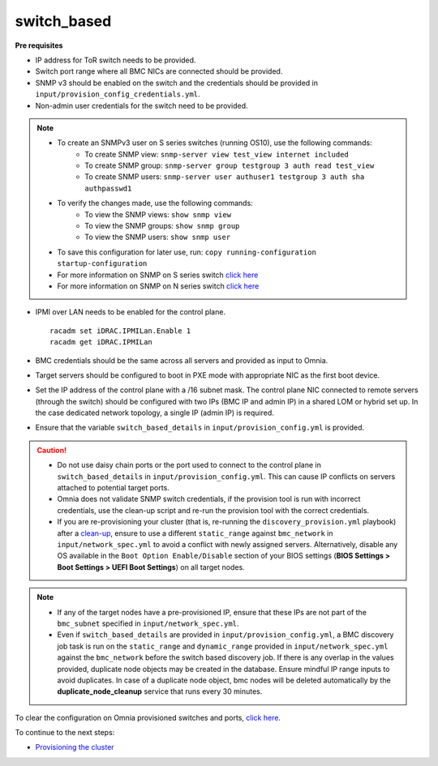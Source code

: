 switch_based
-------------

**Pre requisites**

* IP address for ToR switch needs to be provided.

* Switch port range where all BMC NICs are connected should be provided.

* SNMP v3 should be enabled on the switch and the credentials should be provided in ``input/provision_config_credentials.yml``.

* Non-admin user credentials for the switch need to be provided.

.. note::
    * To create an SNMPv3 user on S series switches (running  OS10), use the following commands:
        - To create SNMP view: ``snmp-server view test_view internet included``
        - To create SNMP group: ``snmp-server group testgroup 3 auth read test_view``
        - To create SNMP users: ``snmp-server user authuser1 testgroup 3 auth sha authpasswd1``
    * To verify the changes made, use the following commands:
        - To view the SNMP views: ``show snmp view``
        - To view the SNMP groups: ``show snmp group``
        - To view the SNMP users: ``show snmp user``
    * To save this configuration for later use, run: ``copy running-configuration startup-configuration``
    * For more information on SNMP on S series switch `click here <https://www.dell.com/support/manuals/en-cr/dell-emc-os-9/s3048-on-9.14.2.6-cli-pub/snmp-server-user?guid=guid-dbed1721-656a-4ad4-821c-589dbd371bf9&lang=en-us>`_
    * For more information on SNMP on N series switch `click here <https://www.dell.com/support/kbdoc/en-us/000133707/how-to-configure-snmpv3-on-dell-emc-networking-n-series-switches>`_



* IPMI over LAN needs to be enabled for the control plane. ::

    racadm set iDRAC.IPMILan.Enable 1
    racadm get iDRAC.IPMILan

* BMC credentials should be the same across all servers and provided as input to Omnia.

* Target servers should be configured to boot in PXE mode with appropriate NIC as the first boot device.

* Set the IP address of the control plane with a /16 subnet mask. The control plane NIC connected to remote servers (through the switch) should be configured with two IPs (BMC IP and admin IP) in a shared LOM or hybrid set up. In the case dedicated network topology, a single IP (admin IP) is required.
.. image:: ../../../images/ControlPlaneNic.png

* Ensure that the variable ``switch_based_details`` in ``input/provision_config.yml`` is provided.

.. caution::
    * Do not use daisy chain ports or the port used to connect to the control plane in ``switch_based_details`` in ``input/provision_config.yml``. This can cause IP conflicts on servers attached to potential target ports.
    * Omnia does not validate SNMP switch credentials, if the provision tool is run with incorrect credentials, use the clean-up script and re-run the provision tool with the correct credentials.
    * If you are re-provisioning your cluster (that is, re-running the ``discovery_provision.yml`` playbook) after a `clean-up <../../CleanUpScript.html>`_, ensure to use a different ``static_range`` against ``bmc_network`` in ``input/network_spec.yml`` to avoid a conflict with newly assigned servers. Alternatively, disable any OS available in the ``Boot Option Enable/Disable`` section of your BIOS settings (**BIOS Settings > Boot Settings > UEFI Boot Settings**) on all target nodes.


.. note::

    * If any of the target nodes have a pre-provisioned IP, ensure that these IPs are not part of the ``bmc_subnet`` specified in ``input/network_spec.yml``.
    * Even if ``switch_based_details`` are provided in ``input/provision_config.yml``, a BMC discovery job task is run on the ``static_range`` and ``dynamic_range`` provided in ``input/network_spec.yml`` against the ``bmc_network`` before the switch based discovery job. If there is any overlap in the values provided, duplicate node objects may be created in the database. Ensure mindful IP range inputs to avoid duplicates. In case of a duplicate node object, bmc nodes will be deleted automatically by the **duplicate_node_cleanup** service that runs every 30 minutes.

To clear the configuration on Omnia provisioned switches and ports, `click here <../../../Roles/Utils/portcleanup.html>`_.

To continue to the next steps:

* `Provisioning the cluster <../installprovisiontool.html>`_